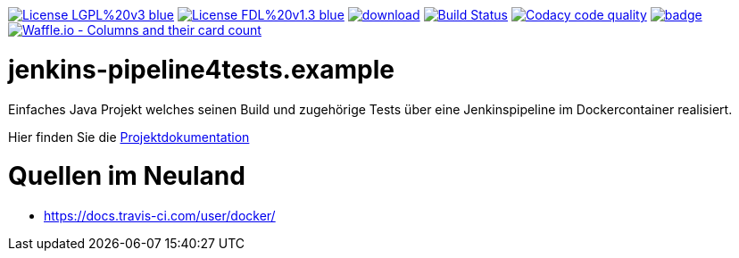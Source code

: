 [#status]
image:https://img.shields.io/badge/License-LGPL%20v3-blue.svg[link="https://www.gnu.org/licenses/lgpl-3.0"]
image:https://img.shields.io/badge/License-FDL%20v1.3-blue.svg[link="https://www.gnu.org/licenses/fdl-1.3"]
image:https://api.bintray.com/packages/funthomas424242/funthomas424242-libs/jenkins-pipeline4tests.example/images/download.svg[link="https://bintray.com/funthomas424242/funthomas424242-libs/jenkins-pipeline4tests.example/_latestVersion"]
image:https://travis-ci.org/FunThomas424242/jenkins-pipeline4tests.example.svg?branch=master["Build Status", link="https://travis-ci.org/FunThomas424242/jenkins-pipeline4tests.example"]
image:https://api.codacy.com/project/badge/Grade/64f23754fdc1426a9216521cf5362d71["Codacy code quality", link="https://www.codacy.com/app/FunThomas424242/jenkins-pipeline4tests.example?utm_source=github.com&utm_medium=referral&utm_content=FunThomas424242/jenkins-pipeline4tests.example&utm_campaign=Badge_Grade"]
image:https://codecov.io/gh/FunThomas424242/jenkins-pipeline4tests.example/branch/master/graph/badge.svg[link="https://codecov.io/gh/FunThomas424242/jenkins-pipeline4tests.example"]
image:https://badge.waffle.io/FunThomas424242/jenkins-pipeline4tests.example.svg?columns=all["Waffle.io - Columns and their card count", link="https://waffle.io/FunThomas424242/jenkins-pipeline4tests.example"]

[#main]
= jenkins-pipeline4tests.example

Einfaches Java Projekt welches seinen Build und zugehörige Tests über eine Jenkinspipeline im Dockercontainer realisiert.

Hier finden Sie die link:https://funthomas424242.github.io/jenkins-pipeline4tests.example/index.html[Projektdokumentation]

= Quellen im Neuland

* https://docs.travis-ci.com/user/docker/
